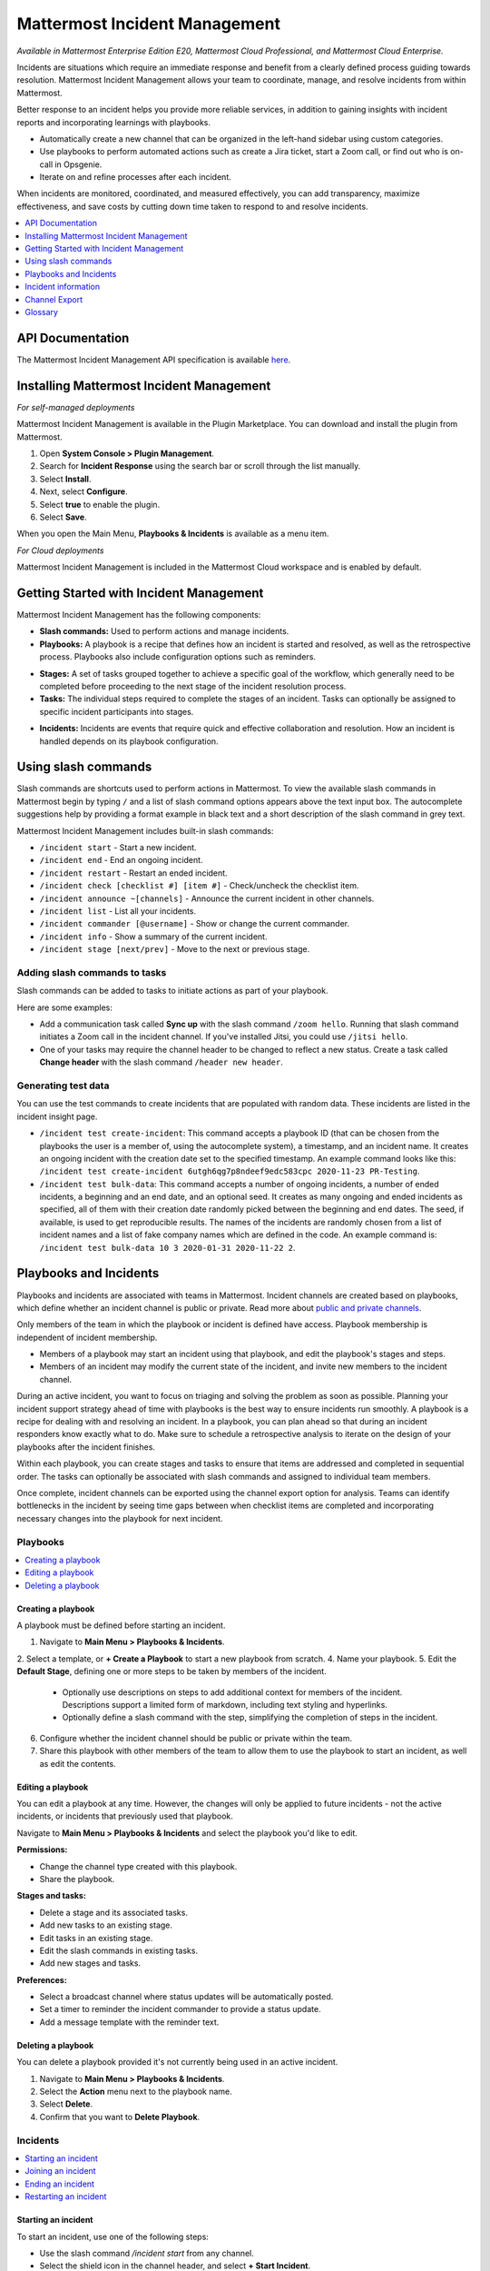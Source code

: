 Mattermost Incident Management
==============================

*Available in Mattermost Enterprise Edition E20, Mattermost Cloud Professional, and Mattermost Cloud Enterprise.*

Incidents are situations which require an immediate response and benefit from a clearly defined process guiding towards resolution. Mattermost Incident Management allows your team to coordinate, manage, and resolve incidents from within Mattermost. 

Better response to an incident helps you provide more reliable services, in addition to gaining insights with incident reports and incorporating learnings with playbooks.

- Automatically create a new channel that can be organized in the left-hand sidebar using custom categories.
- Use playbooks to perform automated actions such as create a Jira ticket, start a Zoom call, or find out who is on-call in Opsgenie.
- Iterate on and refine processes after each incident.

When incidents are monitored, coordinated, and measured effectively, you can add transparency, maximize effectiveness, and save costs by cutting down time taken to respond to and resolve incidents.

.. contents::
  :depth: 1
  :local:
  :backlinks: entry
  
API Documentation
-----------------

The Mattermost Incident Management API specification is available `here <https://github.com/mattermost/mattermost-plugin-incident-management/blob/master/server/api/api.yaml>`_.

Installing Mattermost Incident Management
-----------------------------------------

*For self-managed deployments*

Mattermost Incident Management is available in the Plugin Marketplace. You can download and install the plugin from Mattermost.

1. Open **System Console > Plugin Management**.
2. Search for **Incident Response** using the search bar or scroll through the list manually.
3. Select **Install**.
4. Next, select **Configure**.
5. Select **true** to enable the plugin.
6. Select **Save**.

When you open the Main Menu, **Playbooks & Incidents** is available as a menu item.

*For Cloud deployments*

Mattermost Incident Management is included in the Mattermost Cloud workspace and is enabled by default.

Getting Started with Incident Management
----------------------------------------

Mattermost Incident Management has the following components:

* **Slash commands:** Used to perform actions and manage incidents.
* **Playbooks:** A playbook is a recipe that defines how an incident is started and resolved, as well as the retrospective process. Playbooks also include configuration options such as reminders.
- **Stages:** A set of tasks grouped together to achieve a specific goal of the workflow, which generally need to be completed before proceeding to the next stage of the incident resolution process.
- **Tasks:** The individual steps required to complete the stages of an incident. Tasks can optionally be assigned to specific incident participants into stages.
* **Incidents:** Incidents are events that require quick and effective collaboration and resolution. How an incident is handled depends on its playbook configuration.

Using slash commands
--------------------

Slash commands are shortcuts used to perform actions in Mattermost. To view the available slash commands in Mattermost begin by typing ``/`` and a list of slash command options appears above the text input box. The autocomplete suggestions help by providing a format example in black text and a short description of the slash command in grey text.

Mattermost Incident Management includes built-in slash commands:

- ``/incident start`` - Start a new incident.
- ``/incident end`` - End an ongoing incident.
- ``/incident restart`` - Restart an ended incident.
- ``/incident check [checklist #] [item #]`` - Check/uncheck the checklist item.
- ``/incident announce ~[channels]`` - Announce the current incident in other channels.
- ``/incident list`` - List all your incidents.
- ``/incident commander [@username]`` - Show or change the current commander.
- ``/incident info`` - Show a summary of the current incident.
- ``/incident stage [next/prev]`` - Move to the next or previous stage.

Adding slash commands to tasks
^^^^^^^^^^^^^^^^^^^^^^^^^^^^^^

Slash commands can be added to tasks to initiate actions as part of your playbook.

Here are some examples:

- Add a communication task called **Sync up** with the slash command ``/zoom hello``. Running that slash command initiates a Zoom call in the incident channel. If you've installed Jitsi, you could use ``/jitsi hello``. 
- One of your tasks may require the channel header to be changed to reflect a new status. Create a task called **Change header** with the slash command ``/header new header``.

Generating test data
^^^^^^^^^^^^^^^^^^^^

You can use the test commands to create incidents that are populated with random data. These incidents are listed in the incident insight page.

- ``/incident test create-incident``: This command accepts a playbook ID (that can be chosen from the playbooks the user is a member of, using the autocomplete system), a timestamp, and an incident name. It creates an ongoing incident with the creation date set to the specified timestamp. An example command looks like this: ``/incident test create-incident 6utgh6qg7p8ndeef9edc583cpc 2020-11-23 PR-Testing``.

- ``/incident test bulk-data``: This command accepts a number of ongoing incidents, a number of ended incidents, a beginning and an end date, and an optional seed. It creates as many ongoing and ended incidents as specified, all of them with their creation date randomly picked between the beginning and end dates. The seed, if available, is used to get reproducible results. The names of the incidents are randomly chosen from a list of incident names and a list of fake company names which are defined in the code. An example command is: ``/incident test bulk-data 10 3 2020-01-31 2020-11-22 2``.

Playbooks and Incidents
-----------------------

Playbooks and incidents are associated with teams in Mattermost. Incident channels are created based on playbooks, which define whether an incident channel is public or private. Read more about `public and private channels <https://docs.mattermost.com/help/getting-started/organizing-conversations.html>`_.

Only members of the team in which the playbook or incident is defined have access. Playbook membership is independent of incident membership.

- Members of a playbook may start an incident using that playbook, and edit the playbook's stages and steps.
- Members of an incident may modify the current state of the incident, and invite new members to the incident channel.

During an active incident, you want to focus on triaging and solving the problem as soon as possible. Planning your incident support strategy ahead of time with playbooks is the best way to ensure incidents run smoothly. A playbook is a recipe for dealing with and resolving an incident. In a playbook, you can plan ahead so that during an incident responders know exactly what to do. Make sure to schedule a retrospective analysis to iterate on the design of your playbooks after the incident finishes.

Within each playbook, you can create stages and tasks to ensure that items are addressed and completed in sequential order. The tasks can optionally be associated with slash commands and assigned to individual team members.

Once complete, incident channels can be exported using the channel export option for analysis. Teams can identify bottlenecks in the incident by seeing time gaps between when checklist items are completed and incorporating necessary changes into the playbook for next incident.

Playbooks
^^^^^^^^^

.. contents::
  :backlinks: top
  :local:

Creating a playbook
~~~~~~~~~~~~~~~~~~~

A playbook must be defined before starting an incident.

1. Navigate to **Main Menu > Playbooks & Incidents**.
2. Select a template, or **+ Create a Playbook** to start a new playbook from scratch.
4. Name your playbook.
5. Edit the **Default Stage**, defining one or more steps to be taken by members of the incident.
   * Optionally use descriptions on steps to add additional context for members of the incident. Descriptions support a limited form of markdown, including text styling and hyperlinks.
   * Optionally define a slash command with the step, simplifying the completion of steps in the incident.
6. Configure whether the incident channel should be public or private within the team.
7. Share this playbook with other members of the team to allow them to use the playbook to start an incident, as well as edit the contents.

Editing a playbook
~~~~~~~~~~~~~~~~~~

You can edit a playbook at any time. However, the changes will only be applied to future incidents - not the active incidents, or incidents that previously used that playbook.

Navigate to **Main Menu > Playbooks & Incidents** and select the playbook you'd like to edit.

**Permissions:**

- Change the channel type created with this playbook.
- Share the playbook.

**Stages and tasks:**

- Delete a stage and its associated tasks.
- Add new tasks to an existing stage.
- Edit tasks in an existing stage.
- Edit the slash commands in existing tasks.
- Add new stages and tasks.

**Preferences:**

- Select a broadcast channel where status updates will be automatically posted.
- Set a timer to reminder the incident commander to provide a status update.
- Add a message template with the reminder text.

Deleting a playbook
~~~~~~~~~~~~~~~~~~~

You can delete a playbook provided it's not currently being used in an active incident.

1. Navigate to **Main Menu > Playbooks & Incidents**.
2. Select the **Action** menu next to the playbook name.
3. Select **Delete**.
4. Confirm that you want to **Delete Playbook**.

Incidents
^^^^^^^^^

.. contents::
  :backlinks: top
  :local:

Starting an incident
~~~~~~~~~~~~~~~~~~~~~

To start an incident, use one of the following steps:

- Use the slash command */incident start* from any channel.
- Select the shield icon in the channel header, and select **+ Start Incident**.
- Use the context menu of a post and select **Start incident**.

You need to select a playbook and name your incident before you can select **Start Incident**. The incident description is optional. Only playbooks that you're a member of are listed in the **Playbook** drop-down menu.

The creator of an incident is automatically added as the first member and becomes the commander. To change commanders, click the current commander's name in the RHS and select the new commander. Only members of the channel may be selected as commanders. To change commander to a user who is not in the channel, first add the user to the channel.

Joining an incident
~~~~~~~~~~~~~~~~~~~

When an incident has been started, it's added to the list of channels in the Mattermost team.

If an incident channel is private new participants can only be added to an incident channel by a channel member. If the incident is public, no invitation is needed - search for, and join, the channel via **Browse Channels** in Mattermost.

Ending an incident
~~~~~~~~~~~~~~~~~~~

Incident members can end an incident using the slash command ``/incident end`` from within the incident channel. Ending an incident signals to all participants that the issue has been resolved.

Restarting an incident
~~~~~~~~~~~~~~~~~~~~~~~

An ended incident can be restarted at any time using ``/incident restart`` from within the incident channel or via **Restart Incident** in the RHS. Some playbooks may define stages and tasks to complete after an incident has been resolved, such as scheduling and completing a post-mortem.

Incident information
--------------------

To view information about ongoing incidents, select the **Incidents** icon in the header of any channel to open the RHS where all ongoing incidents in your team are listed. Select **Go to Incident Channel** to open the relevant channel and see:

- The incident summary tab shows:
  - The incident commander
  - The incident duration
  - The current stage
  - The most recent update

Select **Update Status** to send out a status update to your selected channel. 

The tasks list tab shows:
  - The current stage
  - The remaining tasks in the stage
  - The finished tasks in the stage
  
Note that you can advance to the next stage in the incident even if none of the tasks are marked as completed. To return to the previous stage, select the three-dot menu and then choose **Previous Stage**.

You can also:

- Assign a step to yourself or another incident member.
- Mark a step as **Complete** or **Incomplete**.
- Start an automated action.
- Invite new members to the channel.

To view all incidents in your team (ongoing and closed) select **Main Menu > Playbooks & Incidents**. Select the **Incident** tab and then select the incident name to view a summary of the incident, jump to the channel, or export the channel.

Channel Export
--------------

Please see the `Channel Export plugin documentation <https://mattermost.gitbook.io/channel-export-plugin>`_ for more information.

Glossary
--------

- **Commander:** The Mattermost user currently responsible for transitioning an incident from ongoing to ended.
- **Incident channel:** A Mattermost channel dedicated to real-time conversation about the incident.
- **Incident insight page:** The incident details and analytics page, which also provides the channel export download link. It is not available on mobile.
- **Incident member:** A Mattermost user with access to the corresponding incident channel.
- **Playbook configuration page:** The playbook configuration and editing page. It is not available on mobile.
- **The RHS:** The incident list and incident details displayed on the right hand side (RHS) of the web app. It is not available on mobile.
